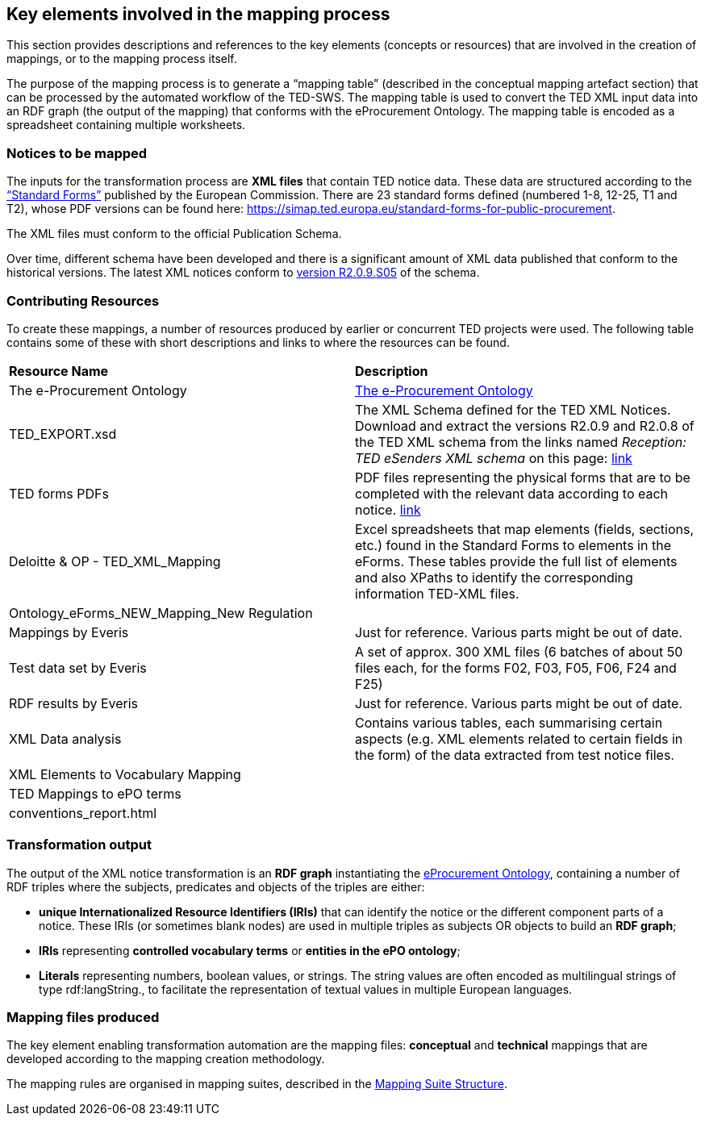 
==  Key elements involved in the mapping process
This section provides descriptions and references to the key elements (concepts or resources) that are involved in the creation of mappings, or to the mapping process itself.

The purpose of the mapping process is to generate a “mapping table” (described in the conceptual mapping artefact section) that can be processed by the automated workflow of the
//https://github.com/OP-TED/ted-rdf-conversion-pipeline
TED-SWS. The mapping table is used to convert the TED XML input data into an RDF graph (the output of the mapping) that conforms with the eProcurement Ontology. The mapping table is encoded as a spreadsheet containing multiple worksheets.
//, whose structure is described elsewhere.


=== Notices to be mapped

The inputs for the transformation process are *XML files* that contain TED notice data. These data are structured according to the https://simap.ted.europa.eu/web/simap/standard-forms-for-public-procurement[“Standard Forms”]  published by the European Commission. There are 23 standard forms defined (numbered 1-8, 12-25, T1 and T2), whose PDF versions can be found here: https://simap.ted.europa.eu/standard-forms-for-public-procurement[https://simap.ted.europa.eu/standard-forms-for-public-procurement].

The XML files must conform to the official Publication Schema.
//TED XML format defined by https://op.europa.eu/en/web/eu-vocabularies/e-procurement/tedschemas[TED XML Schema] (XSD).

Over time, different schema have been developed and there is a significant amount of XML data published that conform to the historical versions. The latest XML notices conform to  https://op.europa.eu/en/web/eu-vocabularies/e-procurement/tedschemas[version R2.0.9.S05] of the schema.

=== Contributing Resources

To create these mappings, a number of resources produced by earlier or concurrent TED projects were used. The following table contains some of these with short descriptions and links to where the resources can be found.

|===
|*Resource Name*|*Description*
|The e-Procurement Ontology| https://docs.ted.europa.eu/EPO/latest/index.html[The e-Procurement Ontology]
|TED_EXPORT.xsd|The XML Schema defined for the TED XML Notices. Download and extract the versions R2.0.9 and R2.0.8 of the TED XML schema from the links named _Reception: TED eSenders XML schema_ on this page: https://op.europa.eu/en/web/eu-vocabularies/e-procurement/tedschemas[link]
|TED forms PDFs|PDF files representing the physical forms that are to be completed with the relevant data according to each notice. https://simap.ted.europa.eu/standard-forms-for-public-procurement[link]
|Deloitte & OP - TED_XML_Mapping|Excel spreadsheets that map elements (fields, sections, etc.) found in the Standard Forms to elements in the eForms. These tables provide the full list of elements and also XPaths to identify the corresponding information TED-XML files.
|Ontology_eForms_NEW_Mapping_New Regulation|
|Mappings by Everis|Just for reference. Various parts might be out of date.
|Test data set by Everis|A set of approx. 300 XML files (6 batches of about 50 files each, for the forms F02, F03, F05, F06, F24 and F25)
|RDF results by Everis|Just for reference. Various parts might be out of date.
|XML Data analysis|Contains various tables, each summarising certain aspects  (e.g. XML elements related to certain fields in the form) of the data extracted from test notice files.
//https://docs.google.com/spreadsheets/d/1EoHUDDjvx62wXa-LKnDkvolN6dVIeZ_rgm3nNZ91gQo[link]
|XML Elements to Vocabulary Mapping|
|TED Mappings to ePO terms|
//https://github.com/OP-TED/ePO/tree/master/analysis_and_design/ted_mappings[link]
|conventions_report.html|
//Overview of ePO Terms generated from the UML model. https://github.com/OP-TED/ePO/blob/feature/model-refactoring/analysis_and_design/transformation_output/owl_ontology/conventions_report[conventions_report] (to be checked out and open in a browser)
|===


=== Transformation output

The output of the XML notice transformation is an *RDF graph* instantiating the https://docs.ted.europa.eu/EPO/latest/index.html[eProcurement Ontology], containing a number of RDF triples where the subjects, predicates and objects of the triples are either:

* *unique Internationalized Resource Identifiers (IRIs)*
//generated in a deterministic fashion,
that can identify the notice or the different component parts of a notice. These IRIs (or sometimes blank nodes) are used in multiple triples as subjects OR objects to build an *RDF graph*;
* *IRIs* representing *controlled vocabulary terms* or *entities in the ePO ontology*;
* *Literals* representing numbers, boolean values, or strings. The string values are often encoded as multilingual strings of type +rdf:langString+., to facilitate the representation of textual values in multiple European languages.

=== Mapping files produced

The key element enabling transformation automation are the mapping files: *conceptual* and *technical* mappings that are developed according to the mapping creation methodology.

The mapping rules are organised in mapping suites, described in the xref:mapping_suite/mapping-suite-structure.adoc[Mapping Suite Structure].


